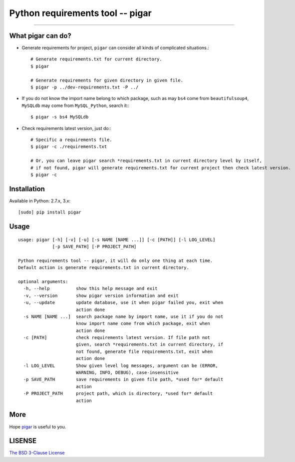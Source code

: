 Python requirements tool -- pigar
=================================

----

What pigar can do?
------------------

- Generate requirements for project, ``pigar`` can consider all kinds of complicated situations.::

    # Generate requirements.txt for current directory.
    $ pigar

    # Generate requirements for given directory in given file.
    $ pigar -p ../dev-requirements.txt -P ../

- If you do not know the import name belong to which package, such as may ``bs4`` come from ``beautifulsoup4``, ``MySQLdb`` may come from ``MySQL_Python``, search it:::

    $ pigar -s bs4 MySQLdb

- Check requirements latest version, just do:::

    # Specific a requirements file.
    $ pigar -c ./requirements.txt

    # Or, you can leave pigar search *requirements.txt in current directory level by itself,
    # if not found, pigar will generate requirements.txt for current project then check latest version.
    $ pigar -c

Installation
------------

Available in Python: 2.7.x, 3.x::

    [sudo] pip install pigar

Usage
-----

::

	usage: pigar [-h] [-v] [-u] [-s NAME [NAME ...]] [-c [PATH]] [-l LOG_LEVEL]
	             [-p SAVE_PATH] [-P PROJECT_PATH]

	Python requirements tool -- pigar, it will do only one thing at each time.
	Default action is generate requirements.txt in current directory.

	optional arguments:
	  -h, --help          show this help message and exit
	  -v, --version       show pigar version information and exit
	  -u, --update        update database, use it when pigar failed you, exit when
	                      action done
	  -s NAME [NAME ...]  search package name by import name, use it if you do not
	                      know import name come from which package, exit when
	                      action done
	  -c [PATH]           check requirements latest version. If file path not
	                      given, search *requirements.txt in current directory, if
	                      not found, generate file requirements.txt, exit when
	                      action done
	  -l LOG_LEVEL        Show given level log messages, argument can be (ERROR,
	                      WARNING, INFO, DEBUG), case-insensitive
	  -p SAVE_PATH        save requirements in given file path, *used for* default
	                      action
	  -P PROJECT_PATH     project path, which is directory, *used for* default
	                      action

More
----

Hope `pigar <https://github.com/Damnever/pigar>`_ is useful to you.

LISENSE
-------

`The BSD 3-Clause License <https://github.com/Damnever/pigar/blob/master/LICENSE>`_